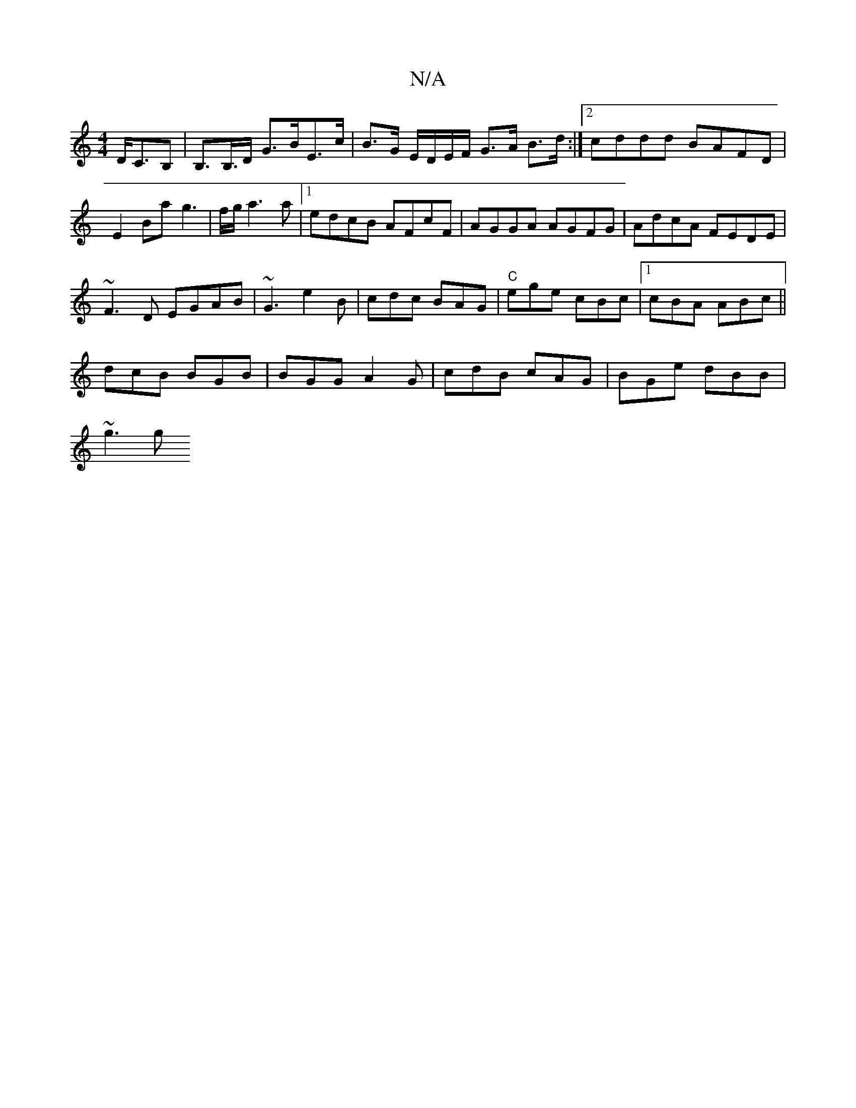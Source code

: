 X:1
T:N/A
M:4/4
R:N/A
K:Cmajor
/D/C>B,2|B,>B,>D G>BE>c| B>G E/D/E/F/ G>A B>d:|2 cddd BAFD|E2 Ba g3|f/g/a3a |[1 edcB AFcF|AGGA AGFG|AdcA FEDE|
~F3D EGAB|~G3 e2B|cdc BAG|"C" ege cBc |1 cBA ABc||
dcB BGB|BGG A2G|cdB cAG|BGe dBB|
~g3 g